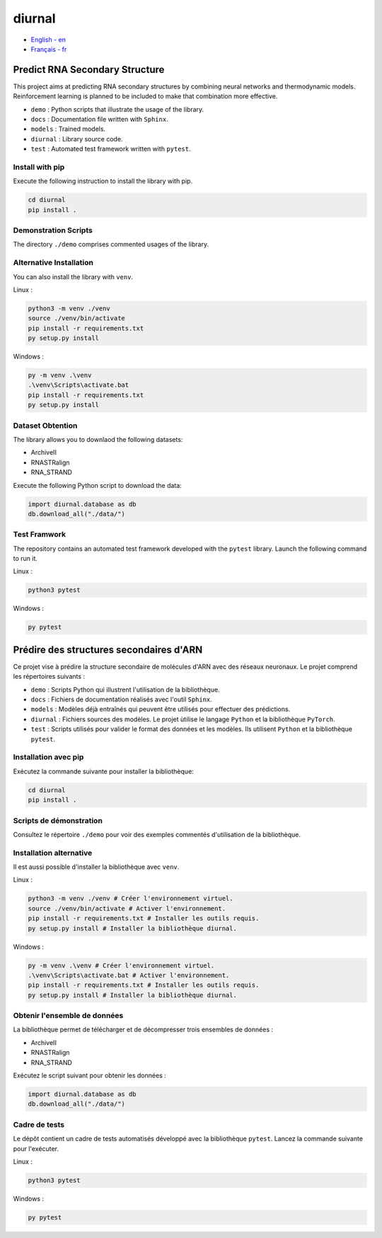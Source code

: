 diurnal
=======

- `English - en`_
- `Français - fr`_

.. _English - en:

Predict RNA Secondary Structure
-------------------------------

This project aims at predicting RNA secondary structures by combining neural
networks and thermodynamic models. Reinforcement learning is planned to be
included to make that combination more effective.

- ``demo`` : Python scripts that illustrate the usage of the library.
- ``docs`` : Documentation file written with ``Sphinx``.
- ``models`` : Trained models.
- ``diurnal`` : Library source code.
- ``test`` : Automated test framework written with ``pytest``.

Install with pip
````````````````

Execute the following instruction to install the library with pip.

.. code-block:: bash

   cd diurnal
   pip install .

Demonstration Scripts
`````````````````````

The directory  ``./demo`` comprises commented usages of the library.

Alternative Installation
````````````````````````

You can also install the library with ``venv``.

Linux :

.. code-block:: bash

   python3 -m venv ./venv
   source ./venv/bin/activate
   pip install -r requirements.txt
   py setup.py install

Windows :

.. code-block:: bash

   py -m venv .\venv
   .\venv\Scripts\activate.bat
   pip install -r requirements.txt
   py setup.py install

Dataset Obtention
`````````````````````````````

The library allows you to downlaod the following datasets:

- ArchiveII
- RNASTRalign
- RNA_STRAND

Execute the following Python script to download the data:

.. code-block:: python

   import diurnal.database as db
   db.download_all("./data/")

Test Framwork
`````````````

The repository contains an automated test framework developed with the
``pytest`` library. Launch the following command to run it.

Linux :

.. code-block:: python

   python3 pytest

Windows :

.. code-block:: python

   py pytest


.. _Français - fr:

Prédire des structures secondaires d'ARN
----------------------------------------

Ce projet vise à prédire la structure secondaire de molécules d'ARN avec des
réseaux neuronaux. Le projet comprend les répertoires suivants :

- ``demo`` : Scripts Python qui illustrent l'utilisation de la bibliothèque.
- ``docs`` : Fichiers de documentation réalisés avec l'outil ``Sphinx``.
- ``models`` : Modèles déjà entraînés qui peuvent être utilisés pour effectuer
  des prédictions.
- ``diurnal`` : Fichiers sources des modèles. Le projet ùtilise le langage
  ``Python`` et la bibliothèque ``PyTorch``.
- ``test`` : Scripts utilisés pour valider le format des données et les
  modèles. Ils utilisent ``Python`` et la bibliothèque ``pytest``.

Installation avec pip
`````````````````````

Exécutez la commande suivante pour installer la bibliothèque:

.. code-block:: bash

   cd diurnal
   pip install .

Scripts de démonstration
````````````````````````

Consultez le répertoire ``./demo`` pour voir des exemples commentés
d'utilisation de la bibliothèque.

Installation alternative
````````````````````````

Il est aussi possible d'installer la bibliothèque avec ``venv``.

Linux :

.. code-block:: bash

   python3 -m venv ./venv # Créer l'environnement virtuel.
   source ./venv/bin/activate # Activer l'environnement.
   pip install -r requirements.txt # Installer les outils requis.
   py setup.py install # Installer la bibliothèque diurnal.

Windows :

.. code-block:: bash

   py -m venv .\venv # Créer l'environnement virtuel.
   .\venv\Scripts\activate.bat # Activer l'environnement.
   pip install -r requirements.txt # Installer les outils requis.
   py setup.py install # Installer la bibliothèque diurnal.

Obtenir l'ensemble de données
`````````````````````````````

La bibliothèque permet de télécharger et de décompresser trois ensembles de
données :

- ArchiveII
- RNASTRalign
- RNA_STRAND

Exécutez le script suivant pour obtenir les données :

.. code-block:: python

   import diurnal.database as db
   db.download_all("./data/")

Cadre de tests
``````````````

Le dépôt contient un cadre de tests automatisés développé avec la bibliothèque
``pytest``. Lancez la commande suivante pour l'exécuter.

Linux :

.. code-block:: python

   python3 pytest

Windows :

.. code-block:: python

   py pytest


